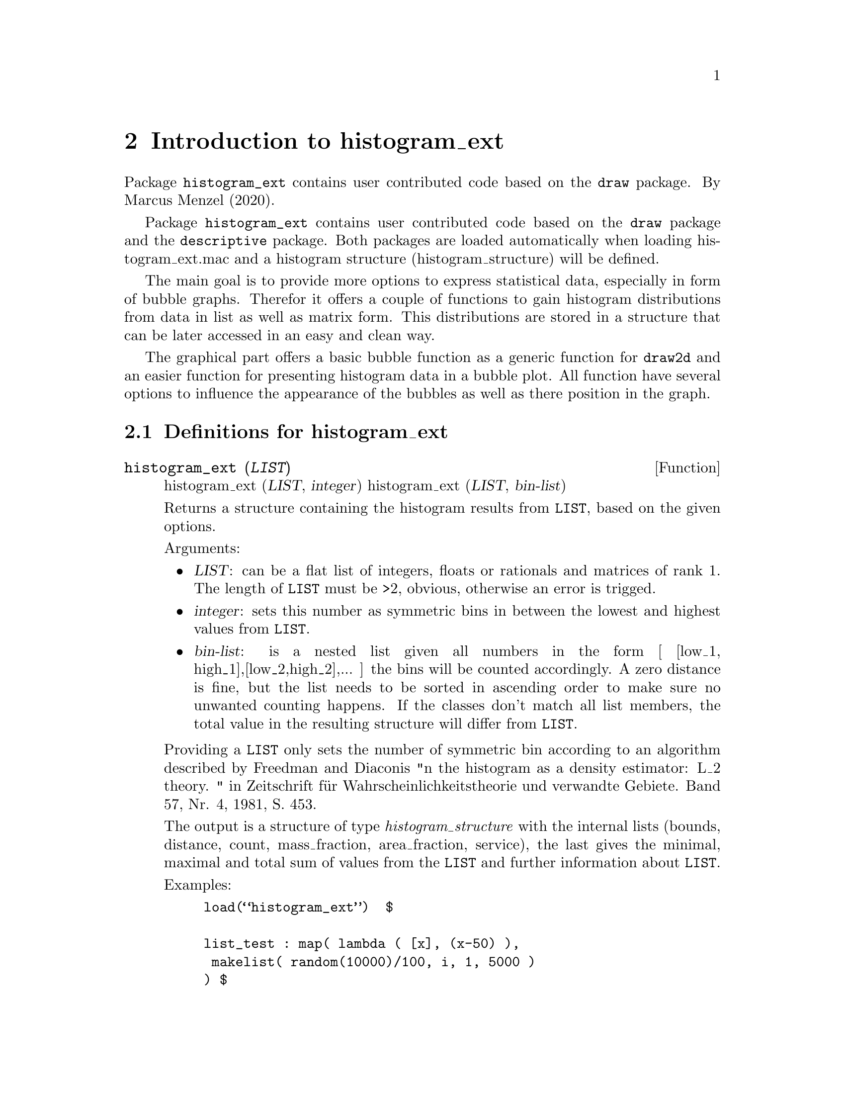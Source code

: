 \input texinfo

@c makeinfo histogram_ext.texi         to make .info
@c texi2html histogram_ext.texi        to make .html
@c texi2pdf histogram_ext.texi         to make .pdf

@setfilename histogram_ext.info
@settitle histogram_ext

@ifinfo 
@macro var {expr}
<\expr\>
@end macro
@end ifinfo

@dircategory Mathematics/Maxima
@direntry
* histogram_ext: (maxima/histogram_ext).           Maxima share package histogram_ext: additional drawing functions for package draw.
@end direntry

@node Top, Introduction to histogram_ext, (dir), (dir)
@top
@menu
* Introduction to histogram_ext::
* Definitions for histogram_ext::
* Function and variable index::
@end menu
@chapter histogram_ext

@node Introduction to histogram_ext, Definitions for histogram_ext, Top, Top
@chapter Introduction to histogram_ext

Package @code{histogram_ext} contains user contributed code based on the @code{draw} package. By Marcus Menzel (2020).

Package @code{histogram_ext} contains user contributed code based on the @code{draw} package and the @code{descriptive} package. Both packages are loaded automatically when loading histogram_ext.mac and a histogram structure (histogram_structure) will be defined.

The main goal is to provide more options to express statistical data, especially in form of bubble graphs. Therefor it offers a couple of functions to gain histogram distributions from data in list as well as matrix form. This distributions are stored in a structure that can be later accessed in an easy and clean way.

The graphical part offers a basic bubble function as a generic function for @code{draw2d} and an easier function for presenting histogram data in a bubble plot. All function have several options to influence the appearance of the bubbles as well as there position in the graph.

@node Definitions for histogram_ext, Function and variable index, Introduction to histogram_ext, Top
@section Definitions for histogram_ext

@deffn {Function} histogram_ext (@var{LIST})
histogram_ext (@var{LIST}, @var{integer})
histogram_ext (@var{LIST}, @var{bin-list})

Returns a structure containing the histogram results from @code{LIST}, based on the given options.

Arguments:

@itemize @bullet

@item
@var{LIST}: can be a flat list of integers, floats or rationals and matrices of rank 1. The length of @code{LIST} must be >2, obvious, otherwise an error is trigged. 

@item
@var{integer}: sets this number as symmetric bins in between the lowest and highest values from @code{LIST}.

@item
@var{bin-list}: is a nested list given all numbers in the form [ [low_1, high_1],[low_2,high_2],... ] the bins will be counted accordingly. A zero distance is fine, but the list needs to be sorted in ascending order to make sure no unwanted counting happens. If the classes don't match all list members, the total value in the resulting structure will differ from @code{LIST}.

@end itemize

Providing a @code{LIST} only sets the number of symmetric bin according to an algorithm described by  Freedman and Diaconis  "n the histogram as a density estimator: L_2 theory. " in Zeitschrift für Wahrscheinlichkeitstheorie und verwandte Gebiete.  Band 57, Nr. 4, 1981, S. 453.

The output is a structure of type @emph{histogram_structure} with the internal lists (bounds, distance, count, mass_fraction, area_fraction, service), the last gives the minimal, maximal and total sum of values from the @code{LIST} and further information about @code{LIST}.

Examples:
@example
load(“histogram_ext”) 								$

list_test : map( lambda ( [x], (x-50) ),
				 makelist( random(10000)/100, i, 1, 5000 )
			)										$
remvalue( example )									$
example   : new( histogram_structure )				$
example   : histogram_ext( list_test )				;
histogram_draw ( example, 'mass )					$
example   : histogram_ext( list_test, 40 )			$
histogram_draw ( example, 'mass )					$

list_bins : [ [0,1],[1,2],[2,3],[4,4],[5,5],
			  [51/10,55/10],[8.0,9.9]
			]										$
remvalue( example )									$
example   : new( histogram_structure )				$
example   : histogram_ext( list_test, list_bins )	$
histogram_draw ( example, 'area )					$

remvalue( example )									$
example   : new( histogram_structure )				$
example   : histogram_ext( list_test, 
                     makelist([i-1,i+1],i,0,14,2) 
			)										$
histogram_draw ( example, fill_color = red )		$
@end example

@example
load("histogram_ext.mac")									$

STRUCT : histogram_ext(
    makelist( random(30), 200 ) ,
    makelist( [i,i+DELTA], i, 0, 30, DELTA )  )   ,DELTA=2 	$

draw2d(
    histogram_bubbles( STRUCT , 'mass,
		bubble_tilt = 17,  bubble_fill = green )			,
    histogram_bubbles( STRUCT2, 'mass, 
        bubble_x=2, bubble_tilt=17, bubble_fill=FANCY , bubble_line=white ) ,
    xtics  = @{ ["HISTROGRAM_@{No1@}", 1], ["HISTROGRAM_@{No2@}", 2] @},
    xrange = [ 0.5, 2.5 ],
    grid   = true
)   														,   
STRUCT2 = histogram_ext( makelist( random(30), 200 ) ,     
						 makelist( [i,i+1], i, 0, 30, 1 ))	,   
FANCY   = makelist( 
            printf(false,"#~2,'0x~2,'0x~2,'0x~2,'0x",i*5+60,100,100,0), 
            i, 0, 30, 1 ) 									$
@end example

@end deffn


@deffn {Function} histogram_draw (@var{STRUCT}, @var{options})

Draws the result from @var{STRUCT} according to the given options in a @code{draw2d} graph and is affected by all options from the @code{bars} function.

Options:
@itemize @bullet
@item
histogram_draw ( @var{STRUCT} )
@item
histogram_draw ( @var{STRUCT}, @var{type} )
@item
histogram_draw ( @var{STRUCT}, @var{type}, @var{bars_options} )

@end itemize

The accepted @var{STRUCT} is of type @emph{histogram_structure} as delivered by @code{histogram_ext} function. 

The possible “@var{type}”s are 'area, 'mass, 'count and access the normalized area , the mass fraction and the as counted values from the @emph{histogram_structure}, respectively.

See @code{histogram_ext} for a complete description and for a complete list of options see also function @code{bars} from package @code{draw2d}. In WxMaxima you are able to use @code{wxhistogram_draw()}.
@end deffn



@deffn {Function}  histogram_bubbles (@var{STRUCT}, @var{options})

Draws a bubble series in 2D. The purpose of this function is to make it easier for the user to use function bubble with histogram data.

Options:
@itemize @bullet
@item
histogram_bubbles ( @var{STRUCT} )
@item
histogram_bubbles ( @var{STRUCT}, @var{type} )
@item
histogram_bubbles ( @var{STRUCT}, @var{type}, @var{bars_options} )

@end itemize

The accepted @var{STRUCT} is of type @emph{histogram_structure} as delivered by @code{histogram_ext} function. The possible “type”s are 'area, 'mass, 'count and access the normalized area , the mass fraction and the as counted values from the @emph{histogram_structure}, respectively.

The possible “@var{type}”s are 'area, 'mass, 'count and access the normalized area , the mass fraction and the as counted values from the @emph{histogram_structure}, respectively.

See @code{histogram_ext} for a complete description and for a complete list of options see also function @code{bars} from package @code{draw2d}. In WxMaxima you are able to use @code{wxhistogram_draw()}.

@end deffn


@deffn {Function}   bubbles (@var{LIST} or @var{MATRIX}, @var{options})

Draws a bubble series in 2D. 

Options:
@itemize @bullet
@item
bubbles ( @var{LIST} )
@item
bubbles ( @var{LIST}, @var{options} )
@item
bubbles ( @var{MATRIX} )
@item
bubbles ( @var{MATRIX}, @var{options} )

@end itemize

The @var{LIST} has to be a nested list containing the x, y coordinates then the radius value and the fill_color [ [x_1, x_2, .., x_n], [y_1, y_2, …, y_n], [r_1, r_2, …, r_n], [fill_color_1, fill_color_2, …, fill_color_n] ] or a @var{LIST} with an additional nested list for line_color. The length of all nested lists needs to be the same. 

@example
load("histogram_ext.mac")$

/* 
    All lists need to be of same length.
    Be aware that there are no negative radii - see example.
    Bubbles takes nested lists or rectangular tansposed matricies only.
 */
FROM    :   0   $
TO      :   8   $
DISTANCE:   1/5 $
atPOINT :   makelist( i, i, FROM , TO, DISTANCE )   $
list_x  :   makelist( i,        i, atPOINT )        $
list_y  :   makelist( 1,        i, atPOINT )        $
list_r  :   makelist( sin(i),   i, atPOINT )        $
list_RGB:   makelist( 
              printf(false, "#~2,'0x~2,'0x~2,'0x~2,'0x", 250-i*25, 150, 90, 0), 
              i, atPOINT 				   ) 		$
list_LL :   makelist( 
              printf(false, "#~2,'0x~2,'0x~2,'0x~2,'0x", 110, i*25, 190, 0)   , 
              i, atPOINT 				   ) 		$
CONTXT  :   transpose(
              apply(matrix,
                [ list_x, list_y+2, list_r, list_RGB, list_LL ]
                   )					   )		$
CONTXT  :   [ list_x, list_y+2, list_r, list_RGB, list_LL ]	$

wxdraw2d(
    points_joined   =   true		,
    point_size      =   0       	,
    points([[0,3],[8,3]])    		,
    bubbles( [list_x, list_y, log(reverse(atPOINT)+1), list_RGB] )	,
	/* next example shows how to adapt the bubble size to the real function */
    bubbles( CONTXT, bubble_scale_x = 0.2  ),
    color           =   blue		,
    points( atPOINT, sin(atPOINT)+3),
 	bubbles( [ list_x, 4+list_y , cos(atPOINT), list_RGB ], 
			 bubble_line=white )	,   
    grid=true
)	

@end example

In case of providing a @var{MATRIX} be aware of the transposed orientation, otherwise @var{LIST} and @var{MATRIX} behave the same (see CONTXT in the example above).

Recognized options:
@itemize @bullet
@item
@code{bubble_line = line_color}  
for all bubbles (preset = gray60) 
See HTML color code or color names in function @code{color} for package @code{DRAW}. Here is only one color value possible, for separate color use the extended @var{LIST}.
@item
@code{bubble_tilt = real positive number } 
(preset = 1) changes the elongation in y direction higher values stretches the bubbles lower values than 1 compress. Be aware that using this option changes the drawn values - it is an eye-candy option.
@item
@code{bubble_scale_x = real positive number}
(preset = 1) changes the elongation in x direction higher values stretches the bubbles lower values than 1 compress. Useful if many bubble colums are drawn in one graph. Be aware that using this option changes the drawn values - it is an eye-candy option.

@end itemize
Further options are called before the graphic objects. There effect might be limited, except of global options for the draw2d objects.



@end deffn


@node Function and variable index,  , Definitions for histogram_ext, Top
@appendix Function and variable index
@printindex fn
@printindex vr

@bye
